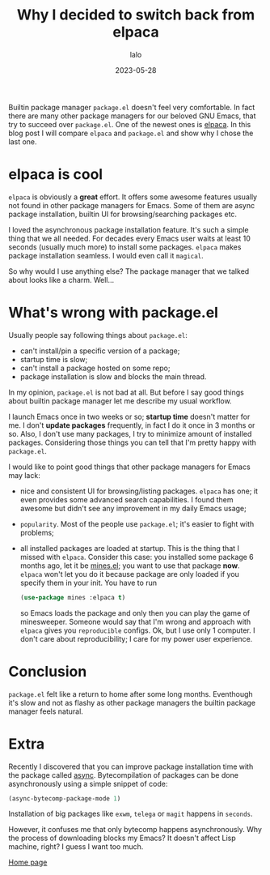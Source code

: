 #+TITLE: Why I decided to switch back from elpaca
#+AUTHOR: lalo
#+STARTUP: indent
#+DATE: 2023-05-28
#+TAGS: emacs

Builtin package manager =package.el= doesn't feel very comfortable.  In fact there are many other package managers for our beloved GNU Emacs, that try to succeed over =package.el=.  One of the newest ones is [[https://github.com/progfolio/elpaca][elpaca]].  In this blog post I will compare =elpaca= and =package.el= and show why I chose the last one.

* elpaca is cool

=elpaca= is obviously a *great* effort.  It offers some awesome features usually not found in other package managers for Emacs.  Some of them are async package installation, builtin UI for browsing/searching packages etc.

I loved the asynchronous package installation feature.  It's such a simple thing that we all needed.  For decades every Emacs user waits at least 10 seconds (usually much more) to install some packages.  =elpaca= makes package installation seamless.  I would even call it ~magical~.

So why would I use anything else?  The package manager that we talked about looks like a charm.  Well...

* What's wrong with package.el

Usually people say following things about =package.el=:
 * can't install/pin a specific version of a package;
 * startup time is slow;
 * can't install a package hosted on some repo;
 * package installation is slow and blocks the main thread.

In my opinion, =package.el= is not bad at all.  But before I say good things about builtin package manager let me describe my usual workflow.

I launch Emacs once in two weeks or so; *startup time* doesn't matter for me.  I don't *update packages* frequently, in fact I do it once in 3 months or so.  Also, I don't use many packages, I try to minimize amount of installed packages.  Considering those things you can tell that I'm pretty happy with =package.el=.

I would like to point good things that other package managers for Emacs may lack:
 * nice and consistent UI for browsing/listing packages.  =elpaca= has one; it even provides some advanced search capabilities.  I found them awesome but didn't see any improvement in my daily Emacs usage;
 * ~popularity~.  Most of the people use =package.el=; it's easier to fight with problems;
 * all installed packages are loaded at startup.  This is the thing that I missed with =elpaca=.  Consider this case: you installed some package 6 months ago, let it be [[https://github.com/calancha/Minesweeper][mines.el]]; you want to use that package *now*.  =elpaca= won't let you do it because package are only loaded if you specify them in your init.  You have to run
   #+begin_src emacs-lisp
     (use-package mines :elpaca t)
   #+end_src
   so Emacs loads the package and only then you can play the game of minesweeper.  Someone would say that I'm wrong and approach with =elpaca= gives you ~reproducible~ configs.  Ok, but I use only 1 computer.  I don't care about reproducibility; I care for my power user experience.

* Conclusion

=package.el= felt like a return to home after some long months.  Eventhough it's slow and not as flashy as other package managers the builtin package manager feels natural.

* Extra

Recently I discovered that you can improve package installation time with the package called [[https://github.com/jwiegley/emacs-async][async]].  Bytecompilation of packages can be done asynchronously using a simple snippet of code:
#+begin_src emacs-lisp
  (async-bytecomp-package-mode 1)
#+end_src
Installation of big packages like =exwm=, =telega= or =magit= happens in ~seconds~.

However, it confuses me that only bytecomp happens asynchronously.  Why the process of downloading blocks my Emacs?  It doesn't affect Lisp machine, right?  I guess I want too much.

[[./index.org][Home page]]
